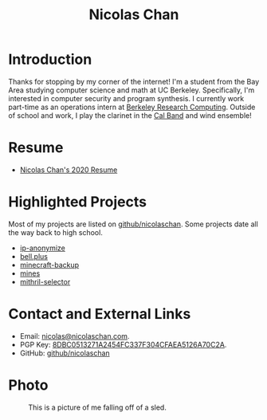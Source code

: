 #+TITLE: Nicolas Chan
* Introduction
Thanks for stopping by my corner of the internet!
I'm a student from the Bay Area studying computer science and math at UC Berkeley.
Specifically, I'm interested in computer security and program synthesis.
I currently work part-time as an operations intern at [[https://research-it.berkeley.edu/programs/berkeley-research-computing][Berkeley Research Computing]].
Outside of school and work, I play the clarinet in the [[http://calband.berkeley.edu][Cal Band]] and wind ensemble!
* Resume
- [[./static/docs/resume-2020.pdf][Nicolas Chan's 2020 Resume]]
* Highlighted Projects
Most of my projects are listed on [[https://github.com/nicolaschan][github/nicolaschan]].
Some projects date all the way back to high school.
- [[https://github.com/nicolaschan/ip-anonymize][ip-anonymize]]
- [[https://github.com/nicolaschan/bell][bell.plus]]
- [[https://github.com/nicolaschan/minecraft-backup][minecraft-backup]]
- [[https://github.com/nicolaschan/mines][mines]]
- [[https://github.com/nicolaschan/mithril-selector][mithril-selector]]
* Contact and External Links
- Email: [[mailto:nicolas@nicolaschan.com][nicolas@nicolaschan.com]].
- PGP Key: [[https://pgp.ocf.berkeley.edu/pks/lookup?op=get&search=0x4CFAEA5126A70C2A][8DBC0513271A2454FC337F304CFAEA5126A70C2A]].
- GitHub: [[https://github.com/nicolaschan][github/nicolaschan]]
* Photo
#+CAPTION: This is a picture of me falling off of a sled.
#+ATTR_HTML: :width 50% :height 50%
[[./static/img/IMG_7690-sm.jpg]]
